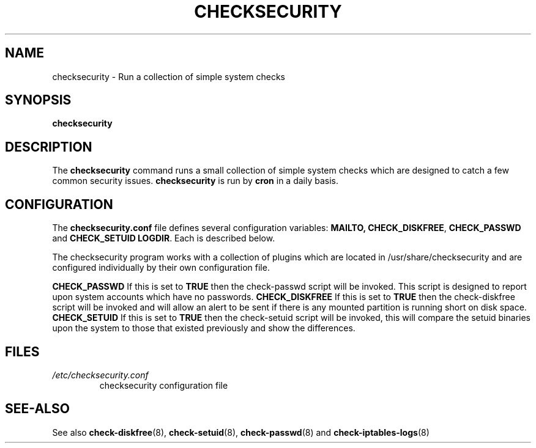 .\" -*- nroff -*-
.TH CHECKSECURITY 8 "2 February 1997" "Debian Linux"
.SH NAME
checksecurity \- Run a collection of simple system checks
.SH SYNOPSIS
.B checksecurity
.SH DESCRIPTION
The
.B checksecurity
command runs a small collection of simple system checks which are designed
to catch a few common security issues.
.B checksecurity
is run by 
.B cron
in a daily basis.
.SH CONFIGURATION
The
.B checksecurity.conf
file defines several configuration variables:
.BR MAILTO,
.BR CHECK_DISKFREE ,
.BR CHECK_PASSWD 
and 
.BR CHECK_SETUID 
.BR LOGDIR .
Each is described below.
.PP
The checksecurity program works with a collection of plugins which are
located in /usr/share/checksecurity and are configured individually by
their own configuration file.

.B CHECK_PASSWD
If this is set to 
.B TRUE
then the check-passwd script will be invoked.  This script is designed to
report upon system accounts which have no passwords.
.B CHECK_DISKFREE
If this is set to
.B TRUE
then the check-diskfree script will be invoked and will allow an alert
to be sent if there is any mounted partition is running short on disk
space.
.B CHECK_SETUID
If this is set to
.B TRUE
then the check-setuid script will be invoked, this will compare the
setuid binaries upon the system to those that existed previously and
show the differences.
.SH FILES
.TP
.I /etc/checksecurity.conf
checksecurity configuration file

.SH "SEE-ALSO"
See also 
.BR check-diskfree (8),
.BR check-setuid (8),
.BR check-passwd (8)
and
.BR check-iptables-logs (8)
